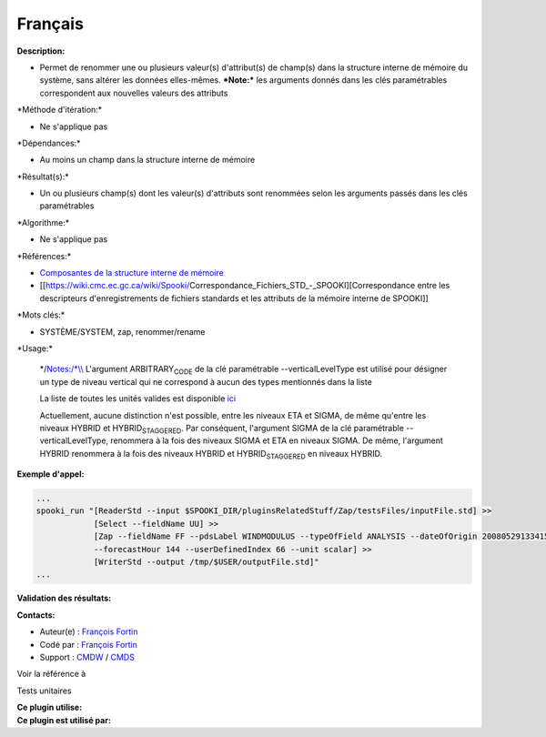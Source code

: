 Français
--------

**Description:**

-  Permet de renommer une ou plusieurs valeur(s) d'attribut(s) de
   champ(s) dans la structure interne de mémoire du système, sans
   altérer les données elles-mêmes.
   ***Note:*** les arguments donnés dans les clés paramétrables
   correspondent aux nouvelles valeurs des attributs

\*Méthode d'itération:\*

-  Ne s'applique pas

\*Dépendances:\*

-  Au moins un champ dans la structure interne de mémoire

\*Résultat(s):\*

-  Un ou plusieurs champ(s) dont les valeur(s) d'attributs sont
   renommées selon les arguments passés dans les clés paramétrables

\*Algorithme:\*

-  Ne s'applique pas

\*Références:\*

-  `Composantes de la structure interne de
   mémoire <https://wiki.cmc.ec.gc.ca/wiki/Spooki/Documentation/Composantes_du_syst%C3%A8me#meteo_infos:>`__
-  [[https://wiki.cmc.ec.gc.ca/wiki/Spooki/Correspondance_Fichiers_STD_-_SPOOKI][Correspondance
   entre les descripteurs d'enregistrements de fichiers standards et les
   attributs de la mémoire interne de SPOOKI]]

\*Mots clés:\*

-  SYSTÈME/SYSTEM, zap, renommer/rename

\*Usage:\*

    \*/\ `Notes:/\*\\\\ <Notes:/*\\>`__ L'argument
    ARBITRARY\ :sub:`CODE` de la clé paramétrable --verticalLevelType
    est utilisé pour désigner un type de niveau vertical qui ne
    correspond à aucun des types mentionnés dans la liste

    La liste de toutes les unités valides est disponible
    `ici <units.html>`__

    Actuellement, aucune distinction n'est possible, entre les niveaux
    ETA et SIGMA, de même qu'entre les niveaux HYBRID et
    HYBRID\ :sub:`STAGGERED`. Par conséquent, l'argument SIGMA de la clé
    paramétrable --verticalLevelType, renommera à la fois des niveaux
    SIGMA et ETA en niveaux SIGMA. De même, l'argument HYBRID renommera
    à la fois des niveaux HYBRID et HYBRID\ :sub:`STAGGERED` en niveaux
    HYBRID.

**Exemple d'appel:**

.. code:: example

    ...
    spooki_run "[ReaderStd --input $SPOOKI_DIR/pluginsRelatedStuff/Zap/testsFiles/inputFile.std] >>
                [Select --fieldName UU] >>
                [Zap --fieldName FF --pdsLabel WINDMODULUS --typeOfField ANALYSIS --dateOfOrigin 20080529133415
                --forecastHour 144 --userDefinedIndex 66 --unit scalar] >>
                [WriterStd --output /tmp/$USER/outputFile.std]"
    ...

**Validation des résultats:**

**Contacts:**

-  Auteur(e) : `François
   Fortin <https://wiki.cmc.ec.gc.ca/wiki/User:Fortinf>`__
-  Codé par : `François
   Fortin <https://wiki.cmc.ec.gc.ca/wiki/User:Fortinf>`__
-  Support : `CMDW <https://wiki.cmc.ec.gc.ca/wiki/CMDW>`__ /
   `CMDS <https://wiki.cmc.ec.gc.ca/wiki/CMDS>`__

Voir la référence à

Tests unitaires

| **Ce plugin utilise:**
| **Ce plugin est utilisé par:**

 
